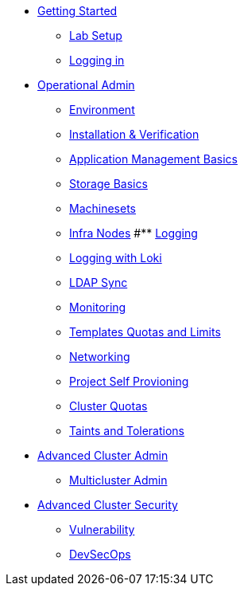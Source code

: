 * xref:setup.adoc[Getting Started]
** xref:setup.adoc[Lab Setup]
** xref:01-getting-started.adoc[Logging in]
* xref:environment.adoc[Operational Admin]
** xref:environment.adoc[Environment]
** xref:installation.adoc[Installation & Verification]
** xref:app-mgmt-basics.adoc[Application Management Basics]
** xref:app-storage-basics.adoc[Storage Basics]
** xref:machinesets.adoc[Machinesets]
** xref:infra-nodes.adoc[Infra Nodes]
#** xref:logging.adoc[Logging]
** xref:logging-with-loki.adoc[Logging with Loki]
** xref:ldap-groupsync.adoc[LDAP Sync]
** xref:monitoring-basics[Monitoring]
** xref:template-quota-limits.adoc[Templates Quotas and Limits]
** xref:networking.adoc[Networking]
** xref:disabling-project-self-provisioning.adoc[Project Self Provioning]
** xref:clusterresourcequota.adoc[Cluster Quotas]
** xref:taints-and-tolerations.adoc[Taints and Tolerations]
* xref:acm-multicluster.adoc[Advanced Cluster Admin]
** xref:acm-multicluster.adoc[Multicluster Admin]
* xref:acs-vulnerability.adoc[Advanced Cluster Security]
** xref:acs-vulnerability.adoc[Vulnerability]
** xref:acs-devsecops.adoc[DevSecOps]
